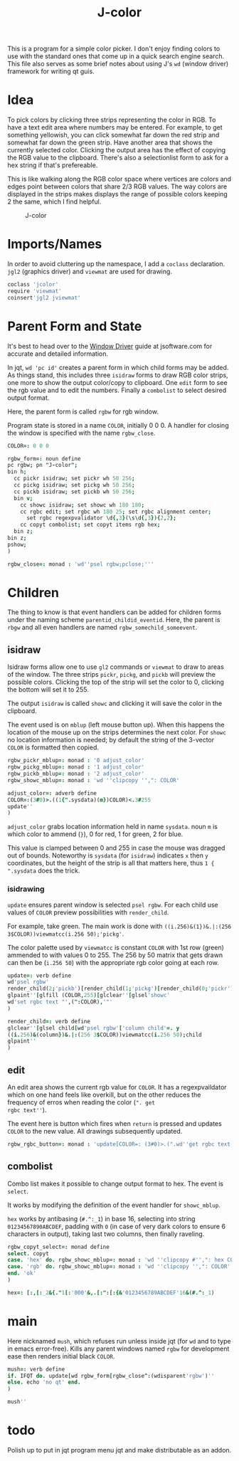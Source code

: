 # -*- mode: org -*-

#+title: J-color

This is a program for a simple color picker. I don't enjoy finding
colors to use with the standard ones that come up in a quick search
engine search. This file also serves as some brief notes about using
J's ~wd~ (window driver) framework for writing qt guis.

* Idea

To pick colors by clicking three strips representing the color in
RGB. To have a text edit area where numbers may be entered. For
example, to get something yellowish, you can click somewhat far down
the red strip and somewhat far down the green strip. Have another area
that shows the currently selected color. Clicking the output area has
the effect of copying the RGB value to the clipboard. There's also a
selectionlist form to ask for a hex string if that's prefereable.

This is like walking along the RGB color space where vertices are
colors and edges point between colors that share 2/3 RGB values. The
way colors are displayed in the strips makes displays the range of
possible colors keeping 2 the same, which I find helpful.

#+caption: J-color
[[file:images/J-color.png]]

* Imports/Names

In order to avoid cluttering up the namespace, I add a ~coclass~
declaration. ~jgl2~ (graphics driver) and ~viewmat~ are used for
drawing.

#+BEGIN_SRC j :session :exports code :tangle jcolor.ijs
coclass 'jcolor'
require 'viewmat'
coinsert'jgl2 jviewmat'
#+END_SRC

* Parent Form and State

It's best to head over to the [[https://code.jsoftware.com/wiki/Guides/Window_Driver][Window Driver]] guide at jsoftware.com for
accurate and detailed information.

In jqt, ~wd 'pc id'~ creates a parent form in which child forms may be
added. As things stand, this includes three ~isidraw~ forms to draw
RGB color strips, one more to show the output color/copy to
clipboard. One ~edit~ form to see the rgb value and to edit the
numbers. Finally a ~combolist~ to select desired output format. 

Here, the parent form is called ~rgbw~ for rgb window. 

Program state is stored in a name ~COLOR~, initially 0 0 0. A handler
for closing the window is specified with the name ~rgbw_close~.

#+BEGIN_SRC j :session :exports code :tangle jcolor.ijs
COLOR=: 0 0 0

rgbw_form=: noun define
pc rgbw; pn "J-color";
bin h;
  cc pickr isidraw; set pickr wh 50 256;
  cc pickg isidraw; set pickg wh 50 256;
  cc pickb isidraw; set pickb wh 50 256;
  bin v;
    cc showc isidraw; set showc wh 180 180;
    cc rgbc edit; set rgbc wh 180 25; set rgbc alignment center;
      set rgbc regexpvalidator \d{,3}(\s\d{,3}){2,2};
    cc copyt combolist; set copyt items rgb hex;
  bin z;
bin z;
pshow;
)

rgbw_close=: monad : 'wd''psel rgbw;pclose;'''
#+END_SRC

* Children

The thing to know is that event handlers can be added for children
forms under the naming scheme ~parentid_childid_eventid~. Here, the
parent is ~rbgw~ and all even handlers are named
~rgbw_somechild_someevent~.

** isidraw

Isidraw forms allow one to use ~gl2~ commands or ~viewmat~ to draw to
areas of the window. The three strips ~pickr~, ~pickg~, and ~pickb~
will preview the possible colors. Clicking the top of the strip will
set the color to 0, clicking the bottom will set it to 255.

The output ~isidraw~ is called ~showc~ and clicking it will save the
color in the clipboard.

The event used is on ~mblup~ (left mouse button up). When this happens
the location of the mouse up on the strips determines the next
color. For ~showc~ no location information is needed; by default the
string of the 3-vector ~COLOR~ is formatted then copied.

#+BEGIN_SRC j :session :exports code :tangle jcolor.ijs
rgbw_pickr_mblup=: monad : '0 adjust_color'
rgbw_pickg_mblup=: monad : '1 adjust_color'
rgbw_pickb_mblup=: monad : '2 adjust_color'
rgbw_showc_mblup=: monad : 'wd ''clipcopy '',": COLOR'

adjust_color=: adverb define
COLOR=:(3#0)>.((1{".sysdata)(m})COLOR)<.3#255
update''
)
#+END_SRC

~adjust_color~ grabs location information held in name ~sysdata~. noun
~m~ is which color to ammend (~}~), 0 for red, 1 for green, 2 for
blue. 

This value is clamped between 0 and 255 in case the mouse was dragged
out of bounds. Noteworthy is ~sysdata~ (for ~isidraw~) indicates ~x~
then ~y~ coordinates, but the height of the strip is all that matters
here, thus ~1 { ".sysdata~ does the trick.

*** isidrawing

~update~ ensures parent window is selected ~psel rgbw~. For each child
use values of ~COLOR~ preview possibilities with ~render_child~.

For example, take green. The main work is done with
~((i.256)&(1})&.|:(256 3$COLOR))viewmatcc(i.256 50);'pickg'~. 

The color palette used by ~viewmatcc~ is constant ~COLOR~ with 1st row
(green) ammended to with values 0 to 255. The 256 by 50 matrix that
gets drawn can then be (~i.256 50~) with the appropriate rgb color
going at each row.

#+BEGIN_SRC j :session :exports code :tangle jcolor.ijs
update=: verb define
wd'psel rgbw'
render_child(2;'pickb')[render_child(1;'pickg')[render_child(0;'pickr')
glpaint''[glfill (COLOR,255)[glclear''[glsel'showc'
wd'set rgbc text "',(":COLOR),'"'
)

render_child=: verb define
glclear''[glsel child[wd'psel rgbw'['column child'=. y
((i.256)&(column})&.|:(256 3$COLOR))viewmatcc(i.256 50);child
glpaint''
)
#+END_SRC

** edit

An edit area shows the current rgb value for ~COLOR~. It has a
regexpvaildator which on one hand feels like overkill, but on the
other reduces the frequency of erros when reading the color (~". get
rgbc text''~). 

The event here is button which fires when ~return~ is pressed and
updates ~COLOR~ to the new value. All drawings subsequently updated.

#+BEGIN_SRC j :session :exports code :tangle jcolor.ijs
rgbw_rgbc_button=: monad : 'update[COLOR=: (3#0)>.(".wd''get rgbc text'')<.3#255'
#+END_SRC

** combolist

Combo list makes it possible to change output format to hex. The event
is ~select~.

It works by modifying the definition of the event handler for
~showc_mblup~.

~hex~ works by antibasing (~#.^:_1~) in base 16, selecting into string
~01234567890ABCDEF~, padding with ~0~ (in case of very dark colors to
ensure 6 characters in output), taking last two columns, then finally
raveling.

#+BEGIN_SRC j :session :exports code :tangle jcolor.ijs
rgbw_copyt_select=: monad define
select. copyt
case. 'hex' do. rgbw_showc_mblup=: monad : 'wd ''clipcopy #'',": hex COLOR'
case. 'rgb' do. rgbw_showc_mblup=: monad : 'wd ''clipcopy '',": COLOR'
end. 'ok'
)

hex=: [:,[:_2&{."1[:'000'&,.[:":[:{&'0123456789ABCDEF'16&(#.^:_1)
#+END_SRC

* main

Here nicknamed ~mush~, which refuses run unless inside jqt (for ~wd~
and to type in emacs error-free). Kills any parent windows named
~rgbw~ for development ease then renders initial black ~COLOR~.

#+BEGIN_SRC j :session :exports code :tangle jcolor.ijs
mush=: verb define
if. IFQT do. update[wd rgbw_form[rgbw_close^:(wdisparent'rgbw')''
else. echo 'no qt' end.
)

mush''
#+END_SRC

* todo

Polish up to put in jqt program menu jqt and make distributable as an
addon.
